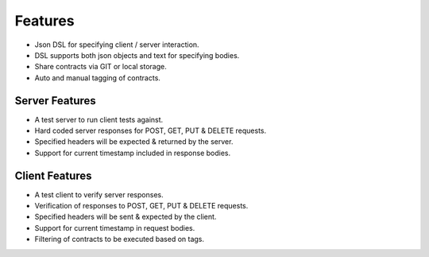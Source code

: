 Features
========

* Json DSL for specifying client / server interaction.
* DSL supports both json objects and text for specifying bodies.
* Share contracts via GIT or local storage.
* Auto and manual tagging of contracts.

Server Features
---------------
* A test server to run client tests against.
* Hard coded server responses for POST, GET, PUT & DELETE requests.
* Specified headers will be expected & returned by the server.
* Support for current timestamp included in response bodies.

Client Features
---------------
* A test client to verify server responses.
* Verification of responses to POST, GET, PUT & DELETE requests.
* Specified headers will be sent & expected by the client.
* Support for current timestamp in request bodies.
* Filtering of contracts to be executed based on tags.


